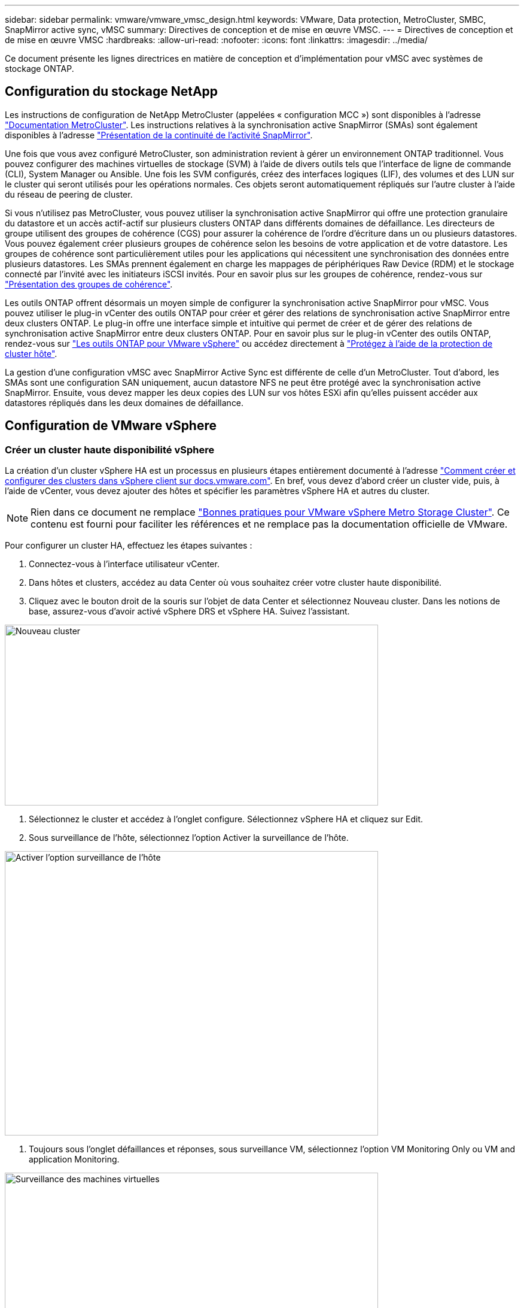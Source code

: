 ---
sidebar: sidebar 
permalink: vmware/vmware_vmsc_design.html 
keywords: VMware, Data protection, MetroCluster, SMBC, SnapMirror active sync, vMSC 
summary: Directives de conception et de mise en œuvre VMSC. 
---
= Directives de conception et de mise en œuvre VMSC
:hardbreaks:
:allow-uri-read: 
:nofooter: 
:icons: font
:linkattrs: 
:imagesdir: ../media/


[role="lead"]
Ce document présente les lignes directrices en matière de conception et d'implémentation pour vMSC avec systèmes de stockage ONTAP.



== Configuration du stockage NetApp

Les instructions de configuration de NetApp MetroCluster (appelées « configuration MCC ») sont disponibles à l'adresse https://docs.netapp.com/us-en/ontap-metrocluster/["Documentation MetroCluster"]. Les instructions relatives à la synchronisation active SnapMirror (SMAs) sont également disponibles à l'adresse https://docs.netapp.com/us-en/ontap/smbc/index.html["Présentation de la continuité de l'activité SnapMirror"].

Une fois que vous avez configuré MetroCluster, son administration revient à gérer un environnement ONTAP traditionnel. Vous pouvez configurer des machines virtuelles de stockage (SVM) à l'aide de divers outils tels que l'interface de ligne de commande (CLI), System Manager ou Ansible. Une fois les SVM configurés, créez des interfaces logiques (LIF), des volumes et des LUN sur le cluster qui seront utilisés pour les opérations normales. Ces objets seront automatiquement répliqués sur l'autre cluster à l'aide du réseau de peering de cluster.

Si vous n'utilisez pas MetroCluster, vous pouvez utiliser la synchronisation active SnapMirror qui offre une protection granulaire du datastore et un accès actif-actif sur plusieurs clusters ONTAP dans différents domaines de défaillance. Les directeurs de groupe utilisent des groupes de cohérence (CGS) pour assurer la cohérence de l'ordre d'écriture dans un ou plusieurs datastores. Vous pouvez également créer plusieurs groupes de cohérence selon les besoins de votre application et de votre datastore. Les groupes de cohérence sont particulièrement utiles pour les applications qui nécessitent une synchronisation des données entre plusieurs datastores. Les SMAs prennent également en charge les mappages de périphériques Raw Device (RDM) et le stockage connecté par l'invité avec les initiateurs iSCSI invités. Pour en savoir plus sur les groupes de cohérence, rendez-vous sur https://docs.netapp.com/us-en/ontap/consistency-groups/index.html["Présentation des groupes de cohérence"].

Les outils ONTAP offrent désormais un moyen simple de configurer la synchronisation active SnapMirror pour vMSC. Vous pouvez utiliser le plug-in vCenter des outils ONTAP pour créer et gérer des relations de synchronisation active SnapMirror entre deux clusters ONTAP. Le plug-in offre une interface simple et intuitive qui permet de créer et de gérer des relations de synchronisation active SnapMirror entre deux clusters ONTAP. Pour en savoir plus sur le plug-in vCenter des outils ONTAP, rendez-vous sur https://docs.netapp.com/us-en/ontap-tools-vmware-vsphere-10/index.html["Les outils ONTAP pour VMware vSphere"] ou accédez directement à https://docs.netapp.com/us-en/ontap-tools-vmware-vsphere-10/configure/protect-cluster.html["Protégez à l'aide de la protection de cluster hôte"].

La gestion d'une configuration vMSC avec SnapMirror Active Sync est différente de celle d'un MetroCluster. Tout d'abord, les SMAs sont une configuration SAN uniquement, aucun datastore NFS ne peut être protégé avec la synchronisation active SnapMirror. Ensuite, vous devez mapper les deux copies des LUN sur vos hôtes ESXi afin qu'elles puissent accéder aux datastores répliqués dans les deux domaines de défaillance.



== Configuration de VMware vSphere



=== Créer un cluster haute disponibilité vSphere

La création d'un cluster vSphere HA est un processus en plusieurs étapes entièrement documenté à l'adresse https://docs.vmware.com/en/VMware-vSphere/8.0/vsphere-vcenter-esxi-management/GUID-F7818000-26E3-4E2A-93D2-FCDCE7114508.html["Comment créer et configurer des clusters dans vSphere client sur docs.vmware.com"]. En bref, vous devez d'abord créer un cluster vide, puis, à l'aide de vCenter, vous devez ajouter des hôtes et spécifier les paramètres vSphere HA et autres du cluster.


NOTE: Rien dans ce document ne remplace https://www.vmware.com/docs/vmw-vmware-vsphere-metro-storage-cluster-recommended-practices["Bonnes pratiques pour VMware vSphere Metro Storage Cluster"]. Ce contenu est fourni pour faciliter les références et ne remplace pas la documentation officielle de VMware.

Pour configurer un cluster HA, effectuez les étapes suivantes :

. Connectez-vous à l'interface utilisateur vCenter.
. Dans hôtes et clusters, accédez au data Center où vous souhaitez créer votre cluster haute disponibilité.
. Cliquez avec le bouton droit de la souris sur l'objet de data Center et sélectionnez Nouveau cluster. Dans les notions de base, assurez-vous d'avoir activé vSphere DRS et vSphere HA. Suivez l'assistant.


image::../media/vmsc_3_1.png[Nouveau cluster,624,302]

. Sélectionnez le cluster et accédez à l'onglet configure. Sélectionnez vSphere HA et cliquez sur Edit.
. Sous surveillance de l'hôte, sélectionnez l'option Activer la surveillance de l'hôte.


image::../media/vmsc_3_2.png[Activer l'option surveillance de l'hôte,624,475]

. Toujours sous l'onglet défaillances et réponses, sous surveillance VM, sélectionnez l'option VM Monitoring Only ou VM and application Monitoring.


image::../media/vmsc_3_3.png[Surveillance des machines virtuelles,624,480]

. Sous contrôle d'admission, définissez l'option de contrôle d'admission HA sur réserve de ressources de cluster ; utilisez 50 % CPU/MEM.


image::../media/vmsc_3_4.png[Contrôle d'admission,624,479]

. Cliquez sur OK.
. Sélectionnez DRS et cliquez sur EDIT.
. Définissez le niveau d'automatisation sur manuel, sauf si vos applications en ont besoin.


image::../media/vmsc_3_5.png[vmsc 3 5,624,336]

. Activer la protection des composants VM, voir https://docs.vmware.com/en/VMware-vSphere/8.0/vsphere-availability/GUID-F01F7EB8-FF9D-45E2-A093-5F56A788D027.html["docs.vmware.com"].
. Les paramètres vSphere HA supplémentaires suivants sont recommandés pour vMSC avec MCC :


[cols="50%,50%"]
|===
| Panne | Réponse 


| Défaillance d'hôte | Redémarrage des machines virtuelles 


| Isolation de l'hôte | Désactivé 


| Datastore avec perte de périphérique permanente (PDL) | Mettez les machines virtuelles hors tension et redémarrez-les 


| Datastore avec tous les chemins en panne (APD) | Mettez les machines virtuelles hors tension et redémarrez-les 


| Client qui ne bat pas | Réinitialiser les VM 


| Règle de redémarrage de machine virtuelle | Déterminé par l'importance de la machine virtuelle 


| Réponse pour l'isolation de l'hôte | Arrêtez et redémarrez les machines virtuelles 


| Réponse pour datastore avec PDL | Mettez les machines virtuelles hors tension et redémarrez-les 


| Réponse pour le datastore avec APD | Mise hors tension et redémarrage des machines virtuelles (prudent) 


| Délai de basculement de machine virtuelle pour APD | 3 minutes 


| Réponse pour la restauration APD avec délai d'expiration APD | Désactivé 


| Sensibilité de surveillance des machines virtuelles | Présélection haute 
|===


=== Configurez les datastores pour Heartbeat

VSphere HA utilise les datastores pour surveiller les hôtes et les machines virtuelles en cas de panne du réseau de gestion. Vous pouvez configurer la façon dont vCenter sélectionne les datastores Heartbeat. Pour configurer des datastores pour les pulsations, procédez comme suit :

. Dans la section pulsation du datastore, sélectionnez utiliser les datastores dans la liste spécifiée et complétez automatiquement si nécessaire.
. Sélectionnez les datastores que vCenter doit utiliser sur les deux sites et appuyez sur OK.


image::../media/vmsc_3_6.png[Capture d'écran d'une description d'ordinateur générée automatiquement,624,540]



=== Configurer les options avancées

Les événements d'isolation se produisent lorsque les hôtes d'un cluster haute disponibilité perdent la connectivité au réseau ou à d'autres hôtes du cluster. Par défaut, vSphere HA utilise la passerelle par défaut de son réseau de gestion comme adresse d'isolation par défaut. Toutefois, vous pouvez spécifier des adresses d'isolement supplémentaires pour que l'hôte puisse envoyer une requête ping afin de déterminer si une réponse d'isolement doit être déclenchée. Ajoutez deux adresses IP d'isolation pouvant être ping, une par site. N'utilisez pas l'adresse IP de la passerelle. Le paramètre avancé de vSphere HA utilisé est das.isolaaddress. Vous pouvez utiliser des adresses IP ONTAP ou Mediator à cette fin.

Pour plus d'informations, reportez-vous à la section https://www.vmware.com/docs/vmw-vmware-vsphere-metro-storage-cluster-recommended-practices["Bonnes pratiques pour VMware vSphere Metro Storage Cluster"]_.__

image::../media/vmsc_3_7.png[Capture d'écran d'une description d'ordinateur générée automatiquement,624,545]

L'ajout d'un paramètre avancé appelé das.heartbeatDsPerHost peut augmenter le nombre de datastores de pulsation. Utilisez quatre datastores de pulsation (DSS HB)—deux par site. Utilisez l'option « Sélectionner dans la liste mais compléter ». Ceci est nécessaire car si un site tombe en panne, vous avez toujours besoin de deux DSS HB. Toutefois, ceux-ci n'ont pas à être protégés avec la synchronisation active MCC ou SnapMirror.

Pour plus d'informations, reportez-vous à la section https://www.vmware.com/docs/vmw-vmware-vsphere-metro-storage-cluster-recommended-practices["Bonnes pratiques pour VMware vSphere Metro Storage Cluster"]_.__

Affinité avec VMware DRS pour NetApp MetroCluster

Dans cette section, nous créons des groupes DRS pour les machines virtuelles et les hôtes pour chaque site/cluster dans l'environnement MetroCluster. Ensuite, nous configurons les règles VM/Host pour aligner l'affinité des hôtes VM avec les ressources de stockage locales. Par exemple, les machines virtuelles du site A appartiennent au groupe de machines virtuelles sitea_VM et les hôtes du site A appartiennent au groupe d'hôtes sitea_hosts. Ensuite, dans VM\Host Rules, nous faisons état que sitea_vm doit s'exécuter sur les hôtes de sitea_hosts.

[TIP]
====
* NetApp recommande vivement la spécification *devrait s'exécuter sur les hôtes du groupe* plutôt que la spécification *doit s'exécuter sur les hôtes du groupe*. En cas de défaillance d'un hôte sur un site, les machines virtuelles Du site A doivent être redémarrées sur les hôtes du site B via vSphere HA, mais cette dernière spécification ne permet pas à HA de redémarrer les machines virtuelles sur le site B, car il s'agit d'une règle stricte. Il s'agit d'une règle souple qui ne sera pas respectée en cas de haute disponibilité, garantissant ainsi la disponibilité plutôt que la performance.
* Vous pouvez créer une alarme basée sur des événements qui est déclenchée lorsqu'une machine virtuelle viole une règle d'affinité VM-Host. Dans le client vSphere, ajoutez une nouvelle alarme pour la machine virtuelle et sélectionnez « VM viole VM-Host Affinity Rule » comme déclencheur d'événement. Pour plus d'informations sur la création et la modification d'alarmes, reportez-vous à la link:https://techdocs.broadcom.com/us/en/vmware-cis/vsphere/vsphere/8-0/vsphere-monitoring-and-performance-8-0.html["Surveillance et performances vSphere"^] documentation.


====


=== Créer des groupes d'hôtes DRS

Pour créer des groupes d'hôtes DRS spécifiques au site A et au site B, procédez comme suit :

. Dans le client Web vSphere, cliquez avec le bouton droit de la souris sur le cluster dans l'inventaire et sélectionnez Paramètres.
. Cliquez sur VM\Host Groups.
. Cliquez sur Ajouter.
. Saisissez le nom du groupe (par exemple, sitea_hosts).
. Dans le menu Type, sélectionnez Groupe d'hôtes.
. Cliquez sur Ajouter et sélectionnez les hôtes souhaités sur le site A, puis cliquez sur OK.
. Répétez ces étapes pour ajouter un autre groupe d'hôtes pour le site B.
. Cliquez sur OK.




=== Créer des groupes VM DRS

Pour créer des groupes VM DRS spécifiques au site A et au site B, procédez comme suit :

. Dans le client Web vSphere, cliquez avec le bouton droit de la souris sur le cluster dans l'inventaire et sélectionnez Paramètres.


. Cliquez sur VM\Host Groups.
. Cliquez sur Ajouter.
. Saisissez le nom du groupe (par exemple, sitea_vm).
. Dans le menu Type, sélectionnez VM Group.
. Cliquez sur Ajouter, sélectionnez les machines virtuelles souhaitées sur le site A, puis cliquez sur OK.
. Répétez ces étapes pour ajouter un autre groupe d'hôtes pour le site B.
. Cliquez sur OK.




=== Créer des règles d'hôte VM

Pour créer des règles d'affinité DRS spécifiques au site A et au site B, procédez comme suit :

. Dans le client Web vSphere, cliquez avec le bouton droit de la souris sur le cluster dans l'inventaire et sélectionnez Paramètres.


. Cliquez sur VM\Host Rules.
. Cliquez sur Ajouter.
. Tapez le nom de la règle (par exemple, sitea_affinité).
. Vérifiez que l'option Activer la règle est cochée.
. Dans le menu Type, sélectionnez ordinateurs virtuels vers hôtes.
. Sélectionnez le groupe VM (par exemple, sitea_vm).
. Sélectionnez le groupe Host (par exemple, sitea_hosts).
. Répétez ces étapes pour ajouter une autre règle VM\Host pour le site B.
. Cliquez sur OK.


image::../media/vmsc_3_8.png[Capture d'écran d'une description d'ordinateur générée automatiquement,474,364]



== Créez des clusters de datastores si nécessaire

Pour configurer un cluster de datastore pour chaque site, procédez comme suit :

. À l'aide du client web vSphere, accédez au data Center où réside le cluster HA sous Storage.
. Cliquez avec le bouton droit de la souris sur l'objet datacenter et sélectionnez Storage > New datastore Cluster.


[TIP]
====
*Lors de l'utilisation du stockage ONTAP, il est recommandé de désactiver Storage DRS.

* Storage DRS n'est généralement pas nécessaire ou recommandé pour une utilisation avec les systèmes de stockage ONTAP.
* ONTAP offre ses propres fonctionnalités d'efficacité du stockage, telles que la déduplication, la compression et la compaction, qui peuvent être affectées par Storage DRS.
* Si vous utilisez des snapshots ONTAP, Storage vMotion laisse derrière lui la copie de la machine virtuelle dans le snapshot, ce qui augmente potentiellement l'utilisation du stockage et peut avoir un impact sur les applications de sauvegarde telles que NetApp SnapCenter qui suivent les machines virtuelles et leurs snapshots ONTAP.


====
image::../media/vmsc_3_9.png[DRS de stockage,528,94]

. Sélectionnez le cluster HA et cliquez sur Next.


image::../media/vmsc_3_11.png[Cluster HA,624,149]

. Sélectionnez les datastores appartenant au site A et cliquez sur Suivant.


image::../media/vmsc_3_12.png[les datastores,624,134]

. Vérifiez les options et cliquez sur Terminer.
. Répétez ces étapes pour créer le cluster de datastore du site B et vérifier que seuls les datastores du site B sont sélectionnés.




=== Disponibilité du serveur vCenter

Vos appliances vCenter Server (VCSA) doivent être protégées avec vCenter HA. VCenter HA vous permet de déployer deux VCSA dans une paire haute disponibilité actif-passif. Un dans chaque domaine de défaillance. Pour en savoir plus sur vCenter HA, rendez-vous sur https://docs.vmware.com/en/VMware-vSphere/8.0/vsphere-availability/GUID-4A626993-A829-495C-9659-F64BA8B560BD.html["docs.vmware.com"].
